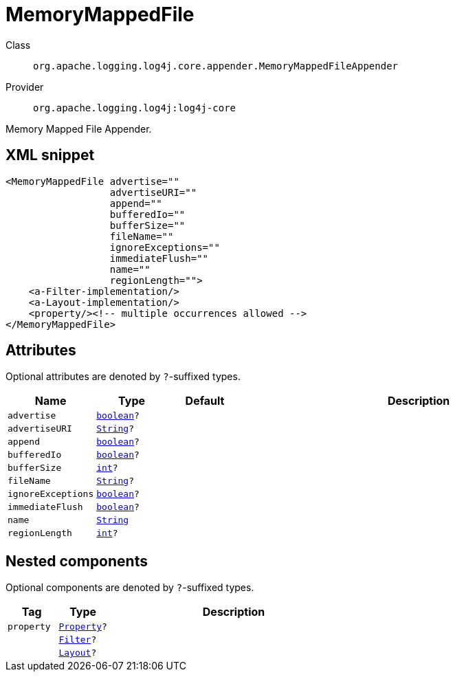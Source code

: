 ////
Licensed to the Apache Software Foundation (ASF) under one or more
contributor license agreements. See the NOTICE file distributed with
this work for additional information regarding copyright ownership.
The ASF licenses this file to You under the Apache License, Version 2.0
(the "License"); you may not use this file except in compliance with
the License. You may obtain a copy of the License at

    https://www.apache.org/licenses/LICENSE-2.0

Unless required by applicable law or agreed to in writing, software
distributed under the License is distributed on an "AS IS" BASIS,
WITHOUT WARRANTIES OR CONDITIONS OF ANY KIND, either express or implied.
See the License for the specific language governing permissions and
limitations under the License.
////
[#org_apache_logging_log4j_core_appender_MemoryMappedFileAppender]
= MemoryMappedFile

Class:: `org.apache.logging.log4j.core.appender.MemoryMappedFileAppender`
Provider:: `org.apache.logging.log4j:log4j-core`

Memory Mapped File Appender.

[#org_apache_logging_log4j_core_appender_MemoryMappedFileAppender-XML-snippet]
== XML snippet
[source, xml]
----
<MemoryMappedFile advertise=""
                  advertiseURI=""
                  append=""
                  bufferedIo=""
                  bufferSize=""
                  fileName=""
                  ignoreExceptions=""
                  immediateFlush=""
                  name=""
                  regionLength="">
    <a-Filter-implementation/>
    <a-Layout-implementation/>
    <property/><!-- multiple occurrences allowed -->
</MemoryMappedFile>
----

[#org_apache_logging_log4j_core_appender_MemoryMappedFileAppender-attributes]
== Attributes

Optional attributes are denoted by `?`-suffixed types.

[cols="1m,1m,1m,5"]
|===
|Name|Type|Default|Description

|advertise
|xref:../../scalars.adoc#boolean[boolean]?
|
a|

|advertiseURI
|xref:../../scalars.adoc#java_lang_String[String]?
|
a|

|append
|xref:../../scalars.adoc#boolean[boolean]?
|
a|

|bufferedIo
|xref:../../scalars.adoc#boolean[boolean]?
|
a|

|bufferSize
|xref:../../scalars.adoc#int[int]?
|
a|

|fileName
|xref:../../scalars.adoc#java_lang_String[String]?
|
a|

|ignoreExceptions
|xref:../../scalars.adoc#boolean[boolean]?
|
a|

|immediateFlush
|xref:../../scalars.adoc#boolean[boolean]?
|
a|

|name
|xref:../../scalars.adoc#java_lang_String[String]
|
a|

|regionLength
|xref:../../scalars.adoc#int[int]?
|
a|

|===

[#org_apache_logging_log4j_core_appender_MemoryMappedFileAppender-components]
== Nested components

Optional components are denoted by `?`-suffixed types.

[cols="1m,1m,5"]
|===
|Tag|Type|Description

|property
|xref:../log4j-core/org.apache.logging.log4j.core.config.Property.adoc[Property]?
a|

|
|xref:../log4j-core/org.apache.logging.log4j.core.Filter.adoc[Filter]?
a|

|
|xref:../log4j-core/org.apache.logging.log4j.core.Layout.adoc[Layout]?
a|

|===
